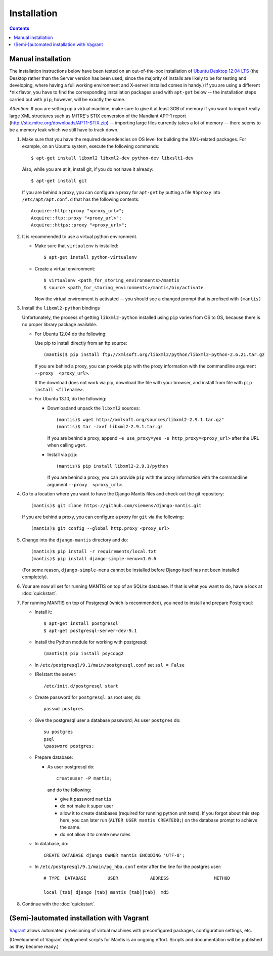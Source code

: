 ============
Installation
============

.. contents::

-------------------
Manual installation
-------------------

The installation instructions below have been tested on an out-of-the-box
installation of  `Ubuntu Desktop 12.04 LTS`_
(the Desktop rather than the Server version has been used, since the majority
of installs are likely to be for testing and developing, where having a full
working environment and X-server installed comes in handy.) If you are using
a different *nix flavor, you have to find the corresponding installation
packages used with ``apt-get`` below -- the installation steps
carried out with ``pip``, however, will be exactly the same.

*Attention*: If you are setting up a virtual machine, make sure to give
it at least 3GB of memory if you want to import really large XML
structures such as MITRE's STIX conversion of the 
Mandiant APT-1 report (http://stix.mitre.org/downloads/APT1-STIX.zip) -- 
importing large files currently takes a lot of memory -- there
seems to be a memory leak which we still have to track down.


#. Make sure that you have the required
   dependencies on OS level for building the XML-related packages. For
   example, on an Ubuntu system, execute the following commands::

     $ apt-get install libxml2 libxml2-dev python-dev libxslt1-dev

   Also, while you are at it, install git, if you do not have it already::
  
     $ apt-get install git

   If you are behind a proxy, you can configure a proxy for
   ``apt-get`` by putting a file ``95proxy`` into ``/etc/apt/apt.conf.d``
   that has the following contents::

      Acquire::http::proxy "<proxy_url>";
      Acquire::ftp::proxy "<proxy_url>";
      Acquire::https::proxy "<proxy_url>";



#. It is recommended to use a virtual python environment.

   - Make sure that ``virtualenv`` is installed::

        $ apt-get install python-virtualenv

   - Create a virtual environment::

        $ virtualenv <path_for_storing_environments>/mantis
        $ source <path_for_storing_environments>/mantis/bin/activate

     Now the virtual environment is activated -- you should see a changed 
     prompt that is prefixed with ``(mantis)``

#. Install the ``libxml2-python`` bindings

   Unfortunately, the process of getting ``libxml2-python`` installed using ``pip`` varies from
   OS to OS, because there is no proper library package available.

   * For Ubuntu 12.04 do the following:

     Use pip to install directly from an ftp source::

          (mantis)$ pip install ftp://xmlsoft.org/libxml2/python/libxml2-python-2.6.21.tar.gz 

     If you are behind a proxy, you can provide ``pip`` with the proxy information with the
     commandline argument ``--proxy  <proxy_url>``.

     If the download does not work via pip, download the file with your browser, and install from file
     with ``pip install <filename>``.

   * For Ubuntu 13.10, do the following:

     * Downloadand unpack the ``libxml2`` sources::

           (mantis)$ wget http://xmlsoft.org/sources/libxml2-2.9.1.tar.gz"
           (mantis)$ tar -zxvf libxml2-2.9.1.tar.gz

       If you are behind a proxy, append ``-e use_proxy=yes -e http_proxy=<proxy_url>`` after the
       URL when calling ``wget``.

     * Install via ``pip``::

           (mantis)$ pip install libxml2-2.9.1/python

       If you are behind a proxy, you can provide ``pip`` with the proxy information with the
       commandline argument ``--proxy  <proxy_url>``.


#. Go to a location where you want to have the Django Mantis files and check out the git repository::

      (mantis)$ git clone https://github.com/siemens/django-mantis.git
      
   If you are behind a proxy, you can configure a proxy for ``git`` via the following::

       (mantis)$ git config --global http.proxy <proxy_url>

#. Change into the ``django-mantis`` directory and do::

      (mantis)$ pip install -r requirements/local.txt
      (mantis)$ pip install django-simple-menu>=1.0.6

   (For some reason, ``django-simple-menu`` cannot be installed before Django itself has not been
   installed completely).



#. Your are now all set for running MANTIS on top of an SQLite database. If that is what you want to do,
   have a look at :doc:`quickstart`. 

#. For running MANTIS on top of Postgresql (which is
   recommended), you need to install and prepare Postgresql:

   - Install it::
 
          $ apt-get install postgresql
          $ apt-get postgresql-server-dev-9.1 

   - Install the Python module for working with postgresql::

          (mantis)$ pip install psycopg2

   - In ``/etc/postgresql/9.1/main/postgresql.conf`` set ``ssl = False``
 
   - (Re)start the server::
         
          /etc/init.d/postgresql start
 
   - Create password for ``postgresql``: as root user, do::
 
       passwd postgres
 
   - Give the postgresql user a database password; As user ``postgres`` do::
 
         su postgres
         psql
         \password postgres;
 
   - Prepare database: 
   
     - As user postgresql do::
 
          createuser -P mantis;
 
       and do the following:
 
       - give it password ``mantis``
       - do not make it super user
       - allow it to create databases (required for running python unit tests). If you forgot about this step here, you can
         later run (``ALTER USER mantis CREATEDB;``) on the database prompt to achieve the same.
       - do not allow it to create new roles
 
 
   - In database, do::
 
       CREATE DATABASE django OWNER mantis ENCODING 'UTF-8';
 
   - In ``/etc/postgresql/9.1/main/pg_hba.conf`` enter after the line for the postgres user::
 
        # TYPE  DATABASE        USER            ADDRESS                 METHOD
 
        local [tab] django [tab] mantis [tab][tab]  md5

#. Continue with the  :doc:`quickstart`. 



------------------------------------------
(Semi-)automated installation with Vagrant
------------------------------------------

`Vagrant`_ allows automated provisioning of virtual machines with
preconfigured packages, configuration settings, etc. 

(Development of Vagrant deployment scripts for Mantis is an ongoing
effort. Scripts and documentation will be published as they become
ready.)



.. _Ubuntu Desktop 12.04 LTS: http://www.ubuntu.com/download/desktop

.. _Vagrant: http://www.vagrantup.com/
